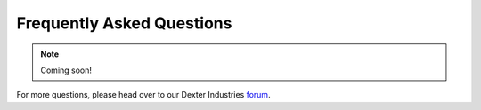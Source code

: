 .. _faq-chapter:

##########################
Frequently Asked Questions
##########################

.. note::

   Coming soon!

For more questions, please head over to our Dexter Industries `forum`_.


.. _forum: http://forum.dexterindustries.com/categories
